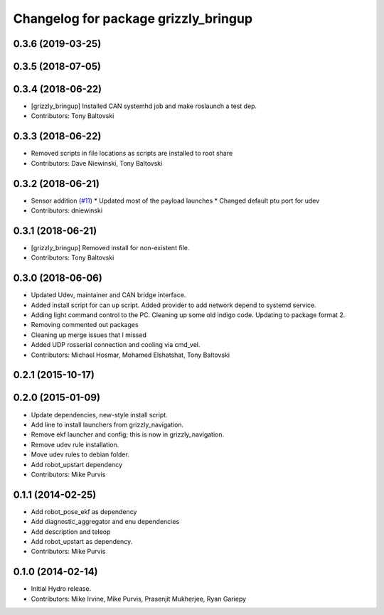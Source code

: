 ^^^^^^^^^^^^^^^^^^^^^^^^^^^^^^^^^^^^^
Changelog for package grizzly_bringup
^^^^^^^^^^^^^^^^^^^^^^^^^^^^^^^^^^^^^

0.3.6 (2019-03-25)
------------------

0.3.5 (2018-07-05)
------------------

0.3.4 (2018-06-22)
------------------
* [grizzly_bringup] Installed CAN systemhd job and make roslaunch a test dep.
* Contributors: Tony Baltovski

0.3.3 (2018-06-22)
------------------
* Removed scripts in file locations as scripts are installed to root share
* Contributors: Dave Niewinski, Tony Baltovski

0.3.2 (2018-06-21)
------------------
* Sensor addition (`#11 <https://github.com/g/grizzly_robot/issues/11>`_)
  * Updated most of the payload launches
  * Changed default ptu port for udev
* Contributors: dniewinski

0.3.1 (2018-06-21)
------------------
* [grizzly_bringup] Removed install for non-existent file.
* Contributors: Tony Baltovski

0.3.0 (2018-06-06)
------------------
* Updated Udev, maintainer and CAN bridge interface.
* Added install script for can up script.  Added provider to add network depend to systemd service.
* Adding light command control to the PC. Cleaning up some old indigo code. Updating to package format 2.
* Removing commented out packages
* Cleaning up merge issues that I missed
* Added UDP rosserial connection and cooling via cmd_vel.
* Contributors: Michael Hosmar, Mohamed Elshatshat, Tony Baltovski

0.2.1 (2015-10-17)
------------------

0.2.0 (2015-01-09)
------------------
* Update dependencies, new-style install script.
* Add line to install launchers from grizzly_navigation.
* Remove ekf launcher and config; this is now in grizzly_navigation.
* Remove udev rule installation.
* Move udev rules to debian folder.
* Add robot_upstart dependency
* Contributors: Mike Purvis

0.1.1 (2014-02-25)
------------------
* Add robot_pose_ekf as dependency
* Add diagnostic_aggregator and enu dependencies
* Add description and teleop
* Add robot_upstart as dependency.
* Contributors: Mike Purvis

0.1.0 (2014-02-14)
------------------
* Initial Hydro release.
* Contributors: Mike Irvine, Mike Purvis, Prasenjit Mukherjee, Ryan Gariepy
